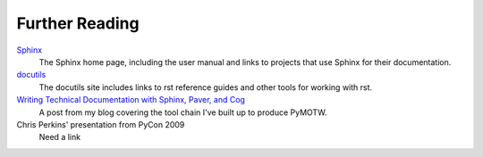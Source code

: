 ###############
Further Reading
###############

Sphinx_
    The Sphinx home page, including the user manual and links to projects that use Sphinx for their documentation.

docutils_
    The docutils site includes links to rst reference guides and other tools for working with rst.

`Writing Technical Documentation with Sphinx, Paver, and Cog <http://www.doughellmann.com/articles/Writing-Technical-Documentation-Sphinx/index.html>`_
    A post from my blog covering the tool chain I've built up to produce PyMOTW.

Chris Perkins' presentation from PyCon 2009
    Need a link

.. _Sphinx: http://sphinx.pocoo.org/

.. _docutils: http://docutils.sourceforge.net/
